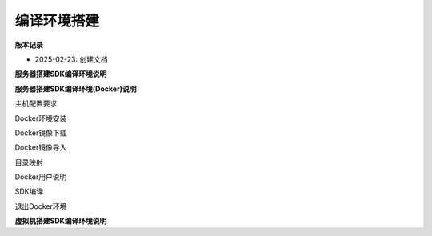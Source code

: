 编译环境搭建
=================

**版本记录**

* 2025-02-23: 创建文档

**服务器搭建SDK编译环境说明**


**服务器搭建SDK编译环境(Docker)说明**

主机配置要求

Docker环境安装

Docker镜像下载

Docker镜像导入

目录映射

Docker用户说明

SDK编译

退出Docker环境

**虚拟机搭建SDK编译环境说明**